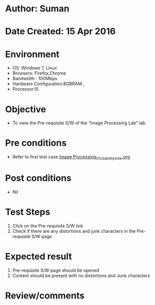 * Author: Suman
* Date Created: 15 Apr 2016
* Environment
  - OS: Windows 7, Linux
  - Browsers: Firefox,Chrome
  - Bandwidth : 100Mbps
  - Hardware Configuration:8GBRAM , 
  - Processor:i5

* Objective
  - To view the Pre-requisite S/W of the “Image Processing Lab" lab

* Pre conditions
  - Refer to first test case [[https://github.com/Virtual-Labs/image-processing-iiith/blob/master/test-cases/integration_test-cases/System/Image Processing_01_Usability_smk.org][Image Processing_01_Usability_smk.org]]

* Post conditions
  - Nil
* Test Steps
  1. Click on the Pre-requisite S/W link 
  2. Check if there are any distortions and junk characters in the Pre-requisite S/W page

* Expected result
  1. Pre-requisite S/W page should be opened
  2. Content should be present with no distortions and Junk characters

* Review/comments


